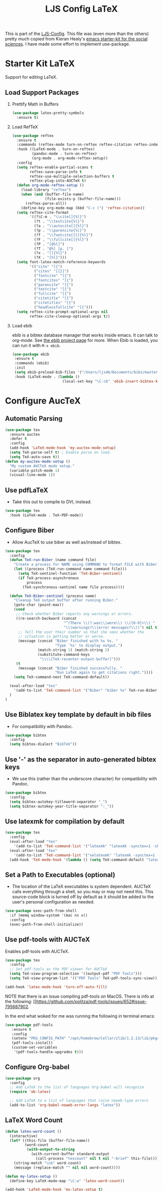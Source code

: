 #+TITLE: LJS Config LaTeX
#+OPTIONS: toc:nil H:2 num:nil ^:nil

This is part of the [[file:ljs-config.org][LJS-Config]]. This file was (even more than the
others) pretty much copied from Kieran Healy's
[[https://github.com/kjhealy/emacs-starter-kit][emacs starter-kit for
the social sciences]]. I have made some effort to implement use-package. 

* Starter Kit LaTeX
  Support for editing LaTeX.

** Load Support Packages
*** Prettify Math in Buffers

#+name: latex-pretty-symbols
#+begin_src emacs-lisp
(use-package latex-pretty-symbols
  :ensure t)
#+end_src

*** Load RefTeX
#+name: reftex-support
#+begin_src emacs-lisp 
(use-package reftex
  :ensure t
  :commands (reftex-mode turn-on-reftex reftex-citation reftex-index-phrase-mode)
  :hook ((LaTeX-mode . turn-on-reftex)
         (pandoc-mode . turn-on-reftex)
         (org-mode . org-mode-reftex-setup))
  :config
  (setq reftex-enable-partial-scans t
        reftex-save-parse-info t
        reftex-use-multiple-selection-buffers t
        reftex-plug-into-AUCTeX t)
  (defun org-mode-reftex-setup ()
    (load-library "reftex")
    (when (and (buffer-file-name)
               (file-exists-p (buffer-file-name)))
      (reftex-parse-all))
    (define-key org-mode-map (kbd "C-c (") 'reftex-citation))
  (setq reftex-cite-format
        '((?\C-m . "\\cite[]{%l}")
          (?t . "\\textcite{%l}")
          (?a . "\\autocite[]{%l}")
          (?p . "\\parencite{%l}")
          (?f . "\\footcite[][]{%l}")
          (?F . "\\fullcite[]{%l}")
          (?P . "[@%l]")
          (?T . "@%l [p. ]")
          (?x . "[]{%l}")
          (?X . "{%l}")))
  (setq font-latex-match-reference-keywords
        '(("cite" "[{")
          ("cites" "[{}]")
          ("footcite" "[{")
          ("footcites" "[{")
          ("parencite" "[{")
          ("textcite" "[{")
          ("fullcite" "[{")
          ("citetitle" "[{")
          ("citetitles" "[{")
          ("headlessfullcite" "[{")))
  (setq reftex-cite-prompt-optional-args nil
        reftex-cite-cleanup-optional-args t))
#+end_src

*** Load ebib
    ebib is a bibtex database manager that works inside emacs. It can
    talk to org-mode. See [[http://ebib.sourceforge.net/][the ebib project page]] for more. When Ebib is
    loaded, you can run it with =M-x ebib=.
  
#+name: ebib-load
#+begin_src emacs-lisp
 (use-package ebib
  :ensure t
  :commands (ebib)
  :init
  (setq ebib-preload-bib-files '("/Users/ljs46/Documents/bibs/masterbib.bib"))
  :hook (LaTeX-mode . (lambda ()
                        (local-set-key "\C-cb" 'ebib-insert-bibtex-key))))

#+end_src


* Configure AucTeX

** Automatic Parsing
#+name: autoparse
#+begin_src emacs-lisp
(use-package tex
  :ensure auctex
  :defer t
  :config
  (add-hook 'LaTeX-mode-hook 'my-auctex-mode-setup)
  (setq TeX-parse-self t) ; Enable parse on load.
  (setq TeX-auto-save t))
(defun my-auctex-mode-setup ()
  "My custom AUCTeX mode setup."
  (variable-pitch-mode 1)
  (visual-line-mode 1))
#+end_src


** Use pdfLaTeX
  - Take this out to compile to DVI, instead.
#+name: pdflatex
#+begin_src emacs-lisp
(use-package tex
  :hook (LaTeX-mode . TeX-PDF-mode))
#+end_src


** Configure Biber
   - Allow AucTeX to use biber as well as/instead of bibtex.
#+name: biber
#+begin_src emacs-lisp
(use-package tex
  :config
  (defun TeX-run-Biber (name command file)
    "Create a process for NAME using COMMAND to format FILE with Biber." 
    (let ((process (TeX-run-command name command file)))
      (setq TeX-sentinel-function 'TeX-Biber-sentinel)
      (if TeX-process-asynchronous
          process
        (TeX-synchronous-sentinel name file process))))

  (defun TeX-Biber-sentinel (process name)
    "Cleanup TeX output buffer after running Biber."
    (goto-char (point-max))
    (cond
     ;; Check whether Biber reports any warnings or errors.
     ((re-search-backward (concat
                           "^(There \\(?:was\\|were\\) \\([0-9]+\\) "
                           "\\(warnings?\\|error messages?\\))") nil t)
      ;; Tell the user their number so that she sees whether the
      ;; situation is getting better or worse.
      (message (concat "Biber finished with %s %s. "
                       "Type `%s' to display output.")
               (match-string 1) (match-string 2)
               (substitute-command-keys
                "\\\\[TeX-recenter-output-buffer]")))
     (t
      (message (concat "Biber finished successfully. "
                       "Run LaTeX again to get citations right."))))
    (setq TeX-command-next TeX-command-default))

  (eval-after-load "tex"
    '(add-to-list 'TeX-command-list '("Biber" "biber %s" TeX-run-Biber nil t :help "Run Biber"))
  )
)
#+end_src


** Use Biblatex key template by default in bib files
   - For compatibility with Pandoc.
#+begin_src emacs-lisp :tangle no
(use-package bibtex
  :config
  (setq bibtex-dialect "BibTeX"))
#+end_src

** Use '-' as the separator in auto-generated bibtex keys
   - We use this (rather than the underscore character) for compatibility with Pandoc.
#+begin_src emacs-lisp :tangle no
(use-package bibtex
  :config
  (setq bibtex-autokey-titleword-separator "_")
  (setq bibtex-autokey-year-title-separator ":_"))
#+end_src

** Use latexmk for compilation by default
#+begin_src emacs-lisp
(use-package tex
  :config
  (eval-after-load "tex"
    '(add-to-list 'TeX-command-list '("latexmk" "latexmk -synctex=1 -shell-escape -pdf %s" TeX-run-TeX nil t :help "Process file with latexmk")))
  (eval-after-load "tex"
    '(add-to-list 'TeX-command-list '("xelatexmk" "latexmk -synctex=1 -shell-escape -xelatex %s" TeX-run-TeX nil t :help "Process file with xelatexmk")))
  (add-hook 'TeX-mode-hook '(lambda () (setq TeX-command-default "latexmk"))))
#+end_src

** Set a Path to Executables (optional)
   - The location of the LaTeX executables is system dependent.
     AUCTeX calls everything through a shell, so you may
     or may not need this.  This source-code block is turned off by
     default as it should be added to the user's personal
     configuration as needed.
#+begin_src emacs-lisp :tangle no
(use-package exec-path-from-shell
  :if (memq window-system '(mac ns x))
  :config
  (exec-path-from-shell-initialize))
#+end_src


** Use pdf-tools with AUCTeX
Enables pdf-tools with AUCTeX.

#+begin_src emacs-lisp
(use-package tex
  :config
  ;; Set pdf-tools as the PDF viewer for AUCTeX
  (setq TeX-view-program-selection '((output-pdf "PDF Tools")))
  (setq TeX-view-program-list '(("PDF Tools" TeX-pdf-tools-sync-view))))
#+end_src

#+begin_src emacs-lisp
(add-hook 'latex-mode-hook 'turn-off-auto-fill)
#+end_src


NOTE that there is an issue compiling pdf-tools on MacOS. There is
info at the following:
[[https://github.com/politza/pdf-tools/issues/652#issue-795687902.

In the end what woked for me was running the following in terminal emacs:

#+begin_src emacs-lisp :eval never
(use-package pdf-tools
   :ensure t
   :config
   (setenv "PKG_CONFIG_PATH" "/opt/homebrew/Cellar/zlib/1.2.13/lib/pkgconfig:/opt/homebrew/lib/pkgconfig:/opt/X11/lib/pkgconfig/:/opt/homebrew/Cellar/poppler/23.01.0/lib/pkgconfig:/opt/X11/share/pkgconfig")
   (pdf-tools-install)
   (custom-set-variables
    '(pdf-tools-handle-upgrades t)))
#+end_src





** Configure Org-babel
#+name: org-babel-configuration
#+begin_src emacs-lisp
(use-package org
  :config
  ;; Add LaTeX to the list of languages Org-babel will recognize
  (require 'ob-latex)

  ;; Add LaTeX to a list of languages that raise noweb-type errors
  (add-to-list 'org-babel-noweb-error-langs "latex"))
#+end_src

** LaTeX Word Count

#+begin_src  emacs-lisp
(defun latex-word-count ()
  (interactive)
  (let* ((this-file (buffer-file-name))
         (word-count
          (with-output-to-string
            (with-current-buffer standard-output
              (call-process "texcount" nil t nil "-brief" this-file)))))
    (string-match "\n$" word-count)
    (message (replace-match "" nil nil word-count))))

(defun my-latex-setup ()
  (define-key LaTeX-mode-map "\C-w" 'latex-word-count))

(add-hook 'LaTeX-mode-hook 'my-latex-setup t)
#+end_src


** Window behaviour

This function runs stores the screen width as variable  ljs/original-frame-width and runs ljs/frame-double-width before running TeX-command-run-all (bound to C-c C-a). Forces emacs to open the pdf viewer on the right and doubles the width. 

#+name: frame-behaviour
#+begin_src emacs-lisp
(defun my-advice-before-TeX-command-run-all (orig-fun &rest args)
  "Run custom actions before `TeX-command-run-all'."
  (setq ljs/original-frame-width (frame-pixel-width))
  (ljs/frame-double-width)
  (apply orig-fun args))

(advice-add 'TeX-command-run-all :around #'my-advice-before-TeX-command-run-all)

(defun my-advice-before-TeX-view (orig-fun &rest args)
  "Run custom actions before `TeX-view."
  (setq ljs/original-frame-width (frame-pixel-width))
  (ljs/frame-double-width)
  (apply orig-fun args))

(advice-add 'TeX-view :around #'my-advice-before-TeX-view)

(defun my-restore-original-dimensions-after-pdf-kill ()
  "Restore original dimensions after killing a PDF buffer."
  (delete-other-windows)
  (when ljs/original-frame-width
    (set-frame-width (selected-frame) ljs/original-frame-width nil t)))
#+end_src


The code below deletes the window when you kill a buffer in pdf-view-mode. Useful for editing LaTeX files in AucTeX. We'll see how it works alongside other uses of pdf-view mode like org-noter, etc. 

#+name: delete-window-on-kill-pdf-view-buffer
#+begin_src emacs-lisp
(defun my-restore-original-dimensions ()
  "Restore original dimensions of the frame."
  (when ljs/original-frame-width
    (set-frame-width (selected-frame) ljs/original-frame-width nil t)))

(defun my-kill-pdf-buffer ()
  "Function to run before killing a PDF buffer."
  (when (eq major-mode 'pdf-view-mode)
    (my-restore-original-dimensions)
    (delete-other-windows)))

(add-hook 'pdf-view-mode-hook
          (lambda ()
            (add-hook 'kill-buffer-hook #'my-kill-pdf-buffer nil 'local)))
#+end_src


* Message
#+name: message-config
#+begin_src emacs-lisp
;; Message
(message "LJS Conig LaTeX loaded.")
#+end_src




